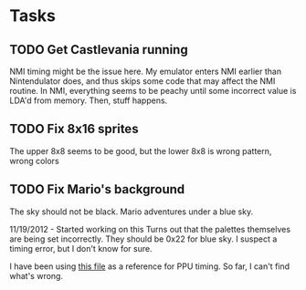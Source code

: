 * Tasks
** TODO Get Castlevania running
   NMI timing might be the issue here. My emulator enters NMI earlier than Nintendulator 
   does, and thus skips some code that may affect the NMI routine. In NMI, everything
   seems to be peachy until some incorrect value is LDA'd from memory. Then, stuff happens.

** TODO Fix 8x16 sprites
   The upper 8x8 seems to be good, but the lower 8x8 is wrong pattern, wrong colors

** TODO Fix Mario's background
   The sky should not be black. Mario adventures under a blue sky.

   11/19/2012 - Started working on this
     Turns out that the palettes themselves are being set incorrectly. They should be 0x22 
     for blue sky. I suspect a timing error, but I don't know for sure.

     I have been using [[http://web.textfiles.com/games/ppu.txt][this file]] as a reference for PPU timing. So far, I can't find what's
     wrong.
